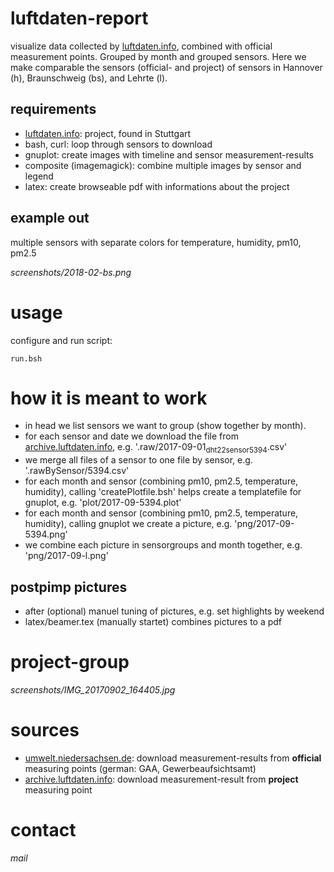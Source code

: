 * luftdaten-report
visualize data collected by [[https://luftdaten.info/][luftdaten.info]], combined with official measurement points. Grouped by month and grouped sensors.
Here we make comparable the sensors (official- and project) of sensors in Hannover (h), Braunschweig (bs), and Lehrte (l).

** requirements
 - [[https://luftdaten.info/][luftdaten.info]]: project, found in Stuttgart
 - bash, curl: loop through sensors to download
 - gnuplot: create images with timeline and sensor measurement-results
 - composite (imagemagick): combine multiple images by sensor and legend
 - latex: create browseable pdf with informations about the project
** example out
multiple sensors with separate colors for temperature, humidity, pm10, pm2.5

[[screenshots/2018-02-bs.png]]

* usage
configure and run script:
#+BEGIN_SRC 
run.bsh
#+END_SRC

* how it is meant to work
 - in head we list sensors we want to group (show together by month).
 - for each sensor and date we download the file from [[https://archive.luftdaten.info][archive.luftdaten.info]], e.g. '.raw/2017-09-01_dht22_sensor_5394.csv'
 - we merge all files of a sensor to one file by sensor, e.g. '.rawBySensor/5394.csv'
 - for each month and sensor (combining pm10, pm2.5, temperature, humidity), calling 'createPlotfile.bsh' helps create a templatefile for gnuplot, e.g. 'plot/2017-09-5394.plot'
 - for each month and sensor (combining pm10, pm2.5, temperature, humidity), calling gnuplot we create a picture, e.g. 'png/2017-09-5394.png'
 - we combine each picture in sensorgroups and month together, e.g. 'png/2017-09-l.png'
** postpimp pictures
 - after (optional) manuel tuning of pictures, e.g. set highlights by weekend
 - latex/beamer.tex (manually startet) combines pictures to a pdf

* project-group
[[screenshots/IMG_20170902_164405.jpg]]

* sources
- [[https://www.umwelt.niedersachsen.de/themen/luft/luen/aktuelle_messwerte/archiv/download/][umwelt.niedersachsen.de]]: download measurement-results from *official* measuring points (german: GAA, Gewerbeaufsichtsamt)
- [[https://archive.luftdaten.info/][archive.luftdaten.info]]: download measurement-result from *project* measuring point

* contact
[[brizly@freenet.de][mail]]
